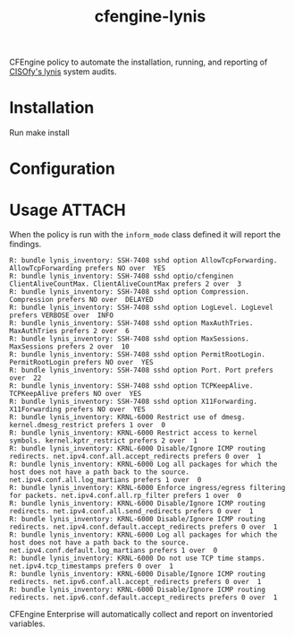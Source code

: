 #+Title: cfengine-lynis

CFEngine policy to automate the installation, running, and reporting of [[https://cisofy.com/lynis/][CISOfy's
lynis]] system audits.


* Installation

Run make install

* Configuration


* Usage :ATTACH:
:PROPERTIES:
:ID:       4f23848e-ef9c-44aa-b268-dafe86ff7979
:Attachments: 2017-10-09_Selection_003_2017-10-09_12-50-52.png 2017-10-09_Selection_003_2017-10-09_14-38-01.png
:END:

When the policy is run with the =inform_mode= class defined it will report the
findings.

#+BEGIN_EXAMPLE
R: bundle lynis_inventory: SSH-7408 sshd option AllowTcpForwarding. AllowTcpForwarding prefers NO over  YES
R: bundle lynis_inventory: SSH-7408 sshd optio/cfenginen ClientAliveCountMax. ClientAliveCountMax prefers 2 over  3
R: bundle lynis_inventory: SSH-7408 sshd option Compression. Compression prefers NO over  DELAYED
R: bundle lynis_inventory: SSH-7408 sshd option LogLevel. LogLevel prefers VERBOSE over  INFO
R: bundle lynis_inventory: SSH-7408 sshd option MaxAuthTries. MaxAuthTries prefers 2 over  6
R: bundle lynis_inventory: SSH-7408 sshd option MaxSessions. MaxSessions prefers 2 over  10
R: bundle lynis_inventory: SSH-7408 sshd option PermitRootLogin. PermitRootLogin prefers NO over  YES
R: bundle lynis_inventory: SSH-7408 sshd option Port. Port prefers  over  22
R: bundle lynis_inventory: SSH-7408 sshd option TCPKeepAlive. TCPKeepAlive prefers NO over  YES
R: bundle lynis_inventory: SSH-7408 sshd option X11Forwarding. X11Forwarding prefers NO over  YES
R: bundle lynis_inventory: KRNL-6000 Restrict use of dmesg. kernel.dmesg_restrict prefers 1 over  0
R: bundle lynis_inventory: KRNL-6000 Restrict access to kernel symbols. kernel.kptr_restrict prefers 2 over  1
R: bundle lynis_inventory: KRNL-6000 Disable/Ignore ICMP routing redirects. net.ipv4.conf.all.accept_redirects prefers 0 over  1
R: bundle lynis_inventory: KRNL-6000 Log all packages for which the host does not have a path back to the source. net.ipv4.conf.all.log_martians prefers 1 over  0
R: bundle lynis_inventory: KRNL-6000 Enforce ingress/egress filtering for packets. net.ipv4.conf.all.rp_filter prefers 1 over  0
R: bundle lynis_inventory: KRNL-6000 Disable/Ignore ICMP routing redirects. net.ipv4.conf.all.send_redirects prefers 0 over  1
R: bundle lynis_inventory: KRNL-6000 Disable/Ignore ICMP routing redirects. net.ipv4.conf.default.accept_redirects prefers 0 over  1
R: bundle lynis_inventory: KRNL-6000 Log all packages for which the host does not have a path back to the source. net.ipv4.conf.default.log_martians prefers 1 over  0
R: bundle lynis_inventory: KRNL-6000 Do not use TCP time stamps. net.ipv4.tcp_timestamps prefers 0 over  1
R: bundle lynis_inventory: KRNL-6000 Disable/Ignore ICMP routing redirects. net.ipv6.conf.all.accept_redirects prefers 0 over  1
R: bundle lynis_inventory: KRNL-6000 Disable/Ignore ICMP routing redirects. net.ipv6.conf.default.accept_redirects prefers 0 over  1
#+END_EXAMPLE

CFEngine Enterprise will automatically collect and report on inventoried
variables.

#+DOWNLOADED: file:///home/nickanderson/Pictures/Screenshots/2017-10-09_Selection_003.png @ 2017-10-09 14:38:01
[[file:data/4f/23848e-ef9c-44aa-b268-dafe86ff7979/2017-10-09_Selection_003_2017-10-09_14-38-01.png]]
